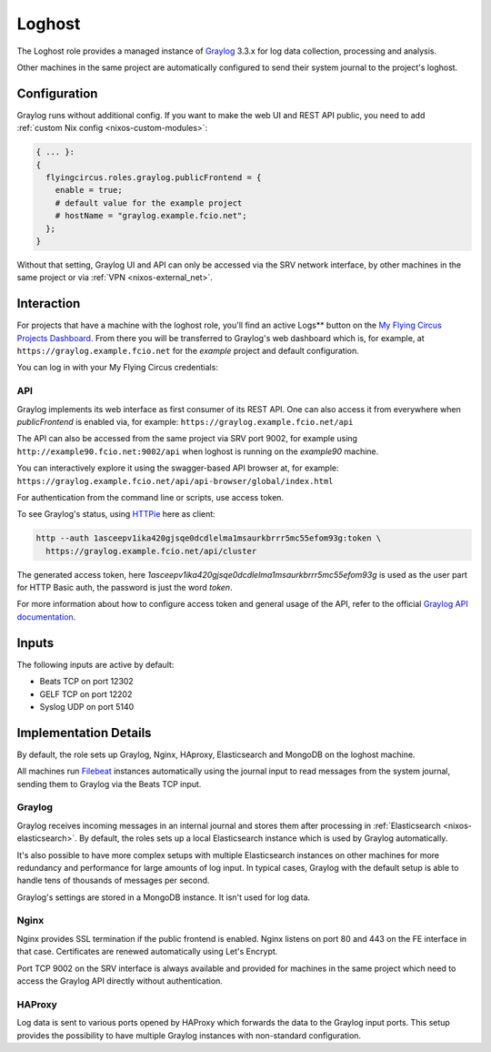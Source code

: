 .. _nixos-loghost:

Loghost
=======

The Loghost role provides a managed instance of `Graylog
<http://www.graylog.org>`_ 3.3.x for log data collection, processing and
analysis.

Other machines in the same project are automatically configured to send their
system journal to the project's loghost.

Configuration
-------------

Graylog runs without additional config. If you want to make the web UI and REST
API public, you need to add :ref:`custom Nix config <nixos-custom-modules>`:

.. code-block:: Nix

  { ... }:
  {
    flyingcircus.roles.graylog.publicFrontend = {
      enable = true;
      # default value for the example project
      # hostName = "graylog.example.fcio.net";
    };
  }

Without that setting, Graylog UI and API can only be accessed via the
SRV network interface, by other machines in the same
project or via :ref:`VPN <nixos-external_net>`.


Interaction
-----------

For projects that have a machine with the loghost role, you'll find an active
Logs** button on the `My Flying Circus Projects Dashboard
<https://my.flyingcircus.io>`_. From there you will be transferred to Graylog's
web dashboard which is, for example, at ``https://graylog.example.fcio.net`` for
the *example* project and default configuration.

.. image:: images/graylog.png
  :width: 350px

You can log in with your My Flying Circus credentials:

.. image:: images/graylog_login.png
  :width: 350px

API
~~~

Graylog implements its web interface as first consumer of its REST API. One
can also access it from everywhere when *publicFrontend* is enabled via, for
example: ``https://graylog.example.fcio.net/api``

The API can also be accessed from the same project via SRV port 9002, for
example using ``http://example90.fcio.net:9002/api`` when loghost is running on
the *example90* machine.

You can interactively explore it using the swagger-based API browser at, for
example:
``https://graylog.example.fcio.net/api/api-browser/global/index.html``

For authentication from the command line or scripts, use access token.

To see Graylog's status, using `HTTPie <https://httpie.io>`_ here as client:

.. code-block:: shell

  http --auth 1asceepv1ika420gjsqe0dcdlelma1msaurkbrrr5mc55efom93g:token \
    https://graylog.example.fcio.net/api/cluster

The generated access token, here
*1asceepv1ika420gjsqe0dcdlelma1msaurkbrrr5mc55efom93g* is used as the user part
for HTTP Basic auth, the password is just the word *token*.

For more information about how to configure access token and general usage of
the API, refer to the official `Graylog API documentation
<https://archivedocs.graylog.org/en/latest/pages/configuration/rest_api.html>`_.

Inputs
------

The following inputs are active by default:

* Beats TCP on port 12302
* GELF TCP on port 12202
* Syslog UDP on port 5140


Implementation Details
----------------------

.. image:: images/graylog_min_arch.png
  :class: logo
  :width: 250px

By default, the role sets up Graylog, Nginx, HAproxy, Elasticsearch and MongoDB
on the loghost machine.

All machines run `Filebeat <https://www.elastic.co/beats/filebeat>`_ instances
automatically using the journal input to read messages from the system journal,
sending them to Graylog via the Beats TCP input.

Graylog
~~~~~~~

Graylog receives incoming messages in an internal journal and stores them after
processing in :ref:`Elasticsearch <nixos-elasticsearch>`.
By default, the roles sets up a local Elasticsearch instance which is used by
Graylog automatically.

It's also possible to have more complex setups with multiple Elasticsearch
instances on other machines for more redundancy and performance for large
amounts of log input.  In typical cases, Graylog with the default setup is able
to handle tens of thousands of messages per second.

Graylog's settings are stored in a MongoDB instance. It isn't used for log data.

Nginx
~~~~~

Nginx provides SSL termination if the public frontend is enabled.
Nginx listens on port 80 and 443 on the FE interface
in that case. Certificates are renewed automatically using Let's Encrypt.

Port TCP 9002 on the SRV interface is always available
and provided for machines in the same project which need to access the Graylog
API directly without authentication.

HAProxy
~~~~~~~

Log data is sent to various ports opened by HAProxy which forwards the
data to the Graylog input ports. This setup provides the possibility to have
multiple Graylog instances with non-standard configuration.
